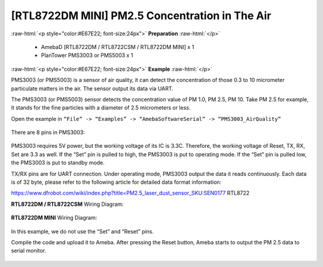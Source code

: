 #########################################################
[RTL8722DM MINI] PM2.5 Concentration in The Air
#########################################################

.. role:: raw-html(raw)
   :format: html

:raw-html:`<p style="color:#E67E22; font-size:24px">`
**Preparation**
:raw-html:`</p>`
   
   - AmebaD [RTL8722DM / RTL8722CSM / RTL8722DM MINI] x 1
   - PlanTower PMS3003 or PMS5003 x 1

:raw-html:`<p style="color:#E67E22; font-size:24px">`
**Example**
:raw-html:`</p>`

PMS3003 (or PMS5003) is a sensor of air quality, it can detect the
concentration of those 0.3 to 10 micrometer particulate matters in the
air. The sensor output its data via UART. 

The PMS3003 (or PMS5003) sensor detects the concentration value of PM 1.0, PM 2.5, PM 10. 
Take PM 2.5 for example, it stands for the fine particles with a diameter of 2.5
micrometers or less. 

Open the example in ``“File” -> “Examples” -> “AmebaSoftwareSerial” -> “PMS3003_AirQuality”`` 

  |1|

There are 8 pins in PMS3003:

  |2|

PMS3003 requires 5V power, but the working voltage of its IC is 3.3C.
Therefore, the working voltage of Reset, TX, RX, Set are 3.3 as well. If
the “Set” pin is pulled to high, the PMS3003 is put to operating mode. 
If the “Set” pin is pulled low, the PMS3003 is put to standby mode.

TX/RX pins are for UART connection. Under operating mode, PMS3003 output
the data it reads continuously. Each data is of 32 byte, please refer to
the following article for detailed data format
information: 

https://www.dfrobot.com/wiki/index.php?title=PM2.5_laser_dust_sensor_SKU:SEN0177 RTL8722

**RTL8722DM / RTL8722CSM** Wiring Diagram:
  
  |3|

**RTL8722DM MINI** Wiring Diagram:

  |3-1|

In this example, we do not use the “Set” and “Reset” pins. 

Compile the code and upload it to Ameba. After pressing
the Reset button, Ameba starts to output the PM 2.5 data to serial
monitor.
  
  |4|

.. |1| image:: ../../media/[RTL8722CSM]_[RTL8722DM]_Detect_PM2/image1.png
   :width: 981
   :height: 869
   :scale: 50 %
.. |2| image:: ../../media/[RTL8722CSM]_[RTL8722DM]_Detect_PM2/image2.png
   :width: 777
   :height: 1006
   :scale: 50 %
.. |3| image:: ../../media/[RTL8722CSM]_[RTL8722DM]_Detect_PM2/image3.png
   :width: 928
   :height: 481
   :scale: 50 %
.. |3-1| image:: ../../media/[RTL8722CSM]_[RTL8722DM]_Detect_PM2/image3-1.png
   :width: 714
   :height: 642
   :scale: 50 %
.. |4| image:: ../../media/[RTL8722CSM]_[RTL8722DM]_Detect_PM2/image4.png
   :width: 649
   :height: 410
   :scale: 100 %